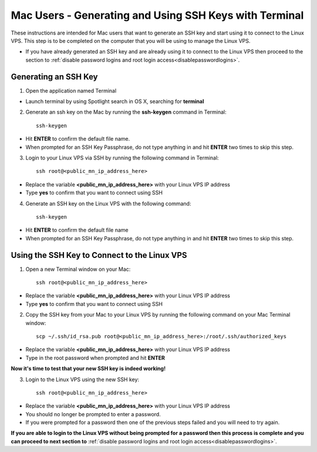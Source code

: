 .. _macgeneratesshkey:

=======================================================
Mac Users - Generating and Using SSH Keys with Terminal
=======================================================

These instructions are intended for Mac users that want to generate an SSH key and start using it to connect to the Linux VPS.  This step is to be completed on the computer that you will be using to manage the Linux VPS.  

* If you have already generated an SSH key and are already using it to connect to the Linux VPS then proceed to the section to :ref:`disable password logins and root login access<disablepasswordlogins>`.

.. _openterminal_macgeneratesshkey:

Generating an SSH Key
=====================

1. Open the application named Terminal

* Launch terminal by using Spotlight search in OS X, searching for **terminal**

.. _mackeygen_macgeneratesshkey:

2. Generate an ssh key on the Mac by running the **ssh-keygen** command in Terminal::
	
	ssh-keygen
	
* Hit **ENTER** to confirm the default file name.
* When prompted for an SSH Key Passphrase, do not type anything in and hit **ENTER** two times to skip this step.

.. _sshintovps_macgeneratesshkey:

3. Login to your Linux VPS via SSH by running the following command in Terminal::

	ssh root@<public_mn_ip_address_here>
	
* Replace the variable **<public_mn_ip_address_here>** with your Linux VPS IP address
* Type **yes** to confirm that you want to connect using SSH

.. _linuxkeygen_macgeneratesshkey:

4. Generate an SSH key on the Linux VPS with the following command::

	ssh-keygen
	
* Hit **ENTER** to confirm the default file name
* When prompted for an SSH Key Passphrase, do not type anything in and hit **ENTER** two times to skip this step.

.. _open2ndterminal_macgeneratesshkey:

Using the SSH Key to Connect to the Linux VPS
=============================================

1. Open a new Terminal window on your Mac::

	ssh root@<public_mn_ip_address_here>
	
* Replace the variable **<public_mn_ip_address_here>** with your Linux VPS IP address
* Type **yes** to confirm that you want to connect using SSH

.. _copykeytoidrsa_macgeneratesshkey:

2. Copy the SSH key from your Mac to your Linux VPS by running the following command on your Mac Terminal window::

	scp ~/.ssh/id_rsa.pub root@<public_mn_ip_address_here>:/root/.ssh/authorized_keys
	
* Replace the variable **<public_mn_ip_address_here>** with your Linux VPS IP address
* Type in the root password when prompted and hit **ENTER**
	
**Now it's time to test that your new SSH key is indeed working!**

.. _loginwithkeymac_macgeneratesshkey:

3. Login to the Linux VPS using the new SSH key::

	ssh root@<public_mn_ip_address_here>

* Replace the variable **<public_mn_ip_address_here>** with your Linux VPS IP address
* You should no longer be prompted to enter a password.
* If you were prompted for a password then one of the previous steps failed and you will need to try again.

**If you are able to login to the Linux VPS without being prompted for a password then this process is complete and you can proceed to next section to** :ref:`disable password logins and root login access<disablepasswordlogins>`.
